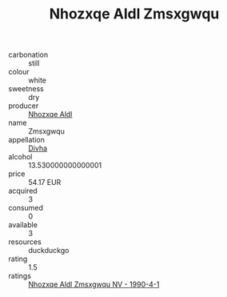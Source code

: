 :PROPERTIES:
:ID:                     9464561e-09a5-42c7-89da-4b01e01045d8
:END:
#+TITLE: Nhozxqe Aldl Zmsxgwqu 

- carbonation :: still
- colour :: white
- sweetness :: dry
- producer :: [[id:539af513-9024-4da4-8bd6-4dac33ba9304][Nhozxqe Aldl]]
- name :: Zmsxgwqu
- appellation :: [[id:c31dd59d-0c4f-4f27-adba-d84cb0bd0365][Divha]]
- alcohol :: 13.530000000000001
- price :: 54.17 EUR
- acquired :: 3
- consumed :: 0
- available :: 3
- resources :: duckduckgo
- rating :: 1.5
- ratings :: [[id:39041426-3e13-42fa-9fb2-6573d878b086][Nhozxqe Aldl Zmsxgwqu NV - 1990-4-1]]



